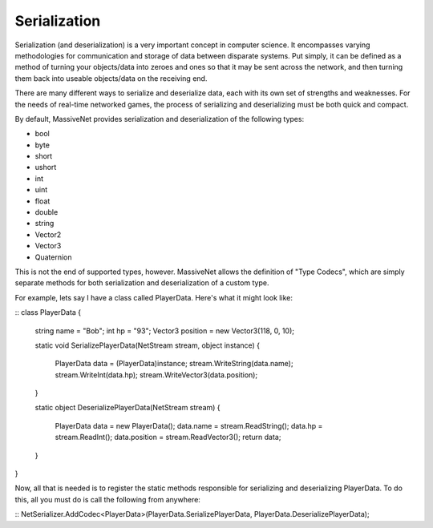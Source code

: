 Serialization
=====================

Serialization (and deserialization) is a very important concept in computer science. It encompasses varying methodologies for communication and storage of data between disparate systems. Put simply, it can be defined as a method of turning your objects/data into zeroes and ones so that it may be sent across the network, and then turning them back into useable objects/data on the receiving end.

There are many different ways to serialize and deserialize data, each with its own set of strengths and weaknesses. For the needs of real-time networked games, the process of serializing and deserializing must be both quick and compact.

By default, MassiveNet provides serialization and deserialization of the following types:

* bool
* byte
* short
* ushort
* int
* uint
* float
* double
* string
* Vector2
* Vector3
* Quaternion


This is not the end of supported types, however. MassiveNet allows the definition of "Type Codecs", which are simply separate methods for both serialization and deserialization of a custom type.


For example, lets say I have a class called PlayerData. Here's what it might look like:

::
class PlayerData
{
  string name = "Bob";
  int hp = "93";
  Vector3 position = new Vector3(118, 0, 10);
  
  static void SerializePlayerData(NetStream stream, object instance)
  {
    PlayerData data = (PlayerData)instance;
    stream.WriteString(data.name);
    stream.WriteInt(data.hp);
    stream.WriteVector3(data.position);
  }
  
  static object DeserializePlayerData(NetStream stream)
  {
    PlayerData data = new PlayerData();
    data.name = stream.ReadString();
    data.hp = stream.ReadInt();
    data.position = stream.ReadVector3();
    return data;
  }
}


Now, all that is needed is to register the static methods responsible for serializing and deserializing PlayerData. To do this, all you must do is call the following from anywhere:

::
NetSerializer.AddCodec<PlayerData>(PlayerData.SerializePlayerData, PlayerData.DeserializePlayerData);



